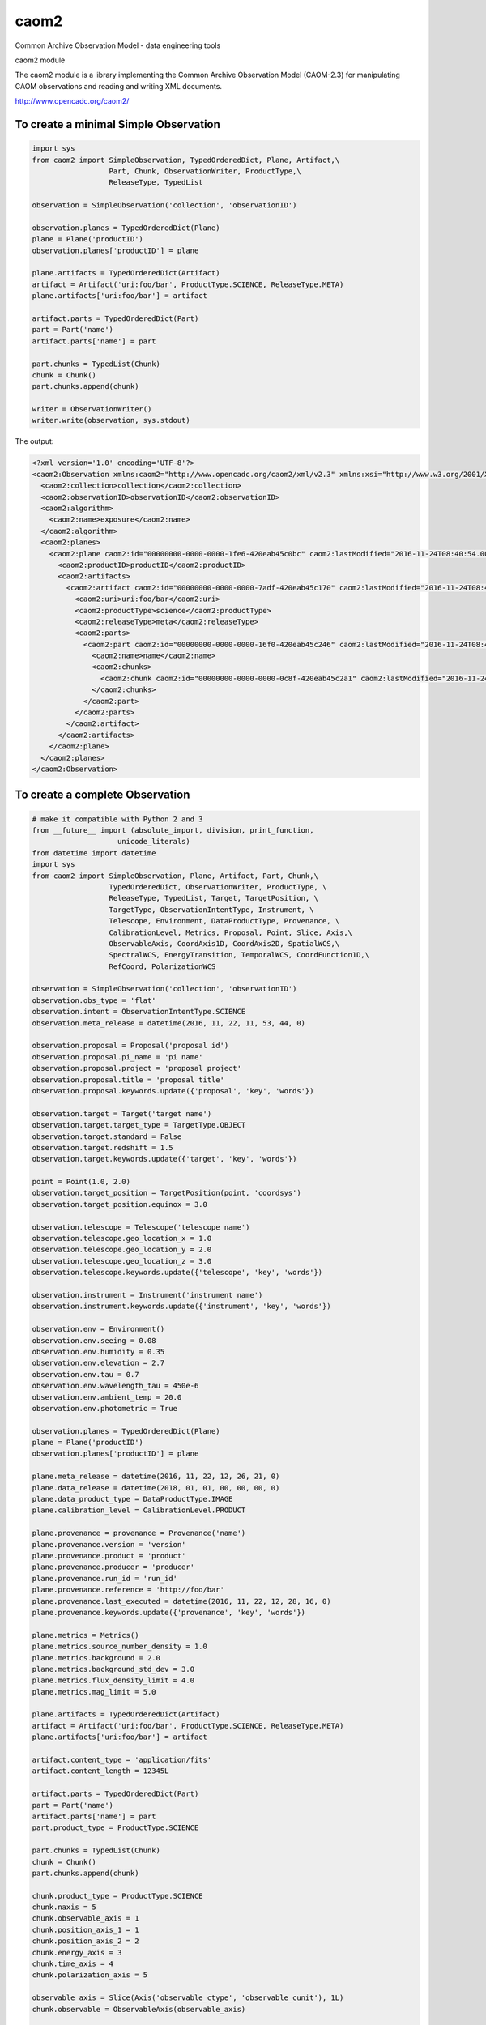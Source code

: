 caom2
=====

.. image:: https://img.shields.io/pypi/v/caom2.svg   
    :target: https://pypi.python.org/pypi/caom2

Common Archive Observation Model - data engineering tools

caom2 module

The caom2 module is a library implementing the Common Archive
Observation Model (CAOM-2.3) for manipulating CAOM observations and
reading and writing XML documents.

http://www.opencadc.org/caom2/

To create a minimal Simple Observation
--------------------------------------

.. code:: python

        import sys
        from caom2 import SimpleObservation, TypedOrderedDict, Plane, Artifact,\
                          Part, Chunk, ObservationWriter, ProductType,\
                          ReleaseType, TypedList

        observation = SimpleObservation('collection', 'observationID')

        observation.planes = TypedOrderedDict(Plane)
        plane = Plane('productID')
        observation.planes['productID'] = plane

        plane.artifacts = TypedOrderedDict(Artifact)
        artifact = Artifact('uri:foo/bar', ProductType.SCIENCE, ReleaseType.META)
        plane.artifacts['uri:foo/bar'] = artifact

        artifact.parts = TypedOrderedDict(Part)
        part = Part('name')
        artifact.parts['name'] = part

        part.chunks = TypedList(Chunk)
        chunk = Chunk()
        part.chunks.append(chunk)

        writer = ObservationWriter()
        writer.write(observation, sys.stdout)

The output:

.. code:: xml

    <?xml version='1.0' encoding='UTF-8'?>
    <caom2:Observation xmlns:caom2="http://www.opencadc.org/caom2/xml/v2.3" xmlns:xsi="http://www.w3.org/2001/XMLSchema-instance" xsi:type="caom2:SimpleObservation" caom2:id="00000000-0000-0000-3d6a-420eab45bf2e" caom2:lastModified="2016-11-24T08:40:54.003">
      <caom2:collection>collection</caom2:collection>
      <caom2:observationID>observationID</caom2:observationID>
      <caom2:algorithm>
        <caom2:name>exposure</caom2:name>
      </caom2:algorithm>
      <caom2:planes>
        <caom2:plane caom2:id="00000000-0000-0000-1fe6-420eab45c0bc" caom2:lastModified="2016-11-24T08:40:54.003">
          <caom2:productID>productID</caom2:productID>
          <caom2:artifacts>
            <caom2:artifact caom2:id="00000000-0000-0000-7adf-420eab45c170" caom2:lastModified="2016-11-24T08:40:54.004">
              <caom2:uri>uri:foo/bar</caom2:uri>
              <caom2:productType>science</caom2:productType>
              <caom2:releaseType>meta</caom2:releaseType>
              <caom2:parts>
                <caom2:part caom2:id="00000000-0000-0000-16f0-420eab45c246" caom2:lastModified="2016-11-24T08:40:54.004">
                  <caom2:name>name</caom2:name>
                  <caom2:chunks>
                    <caom2:chunk caom2:id="00000000-0000-0000-0c8f-420eab45c2a1" caom2:lastModified="2016-11-24T08:40:54.004"/>
                  </caom2:chunks>
                </caom2:part>
              </caom2:parts>
            </caom2:artifact>
          </caom2:artifacts>
        </caom2:plane>
      </caom2:planes>
    </caom2:Observation>

To create a complete Observation
--------------------------------------

.. code:: python

    # make it compatible with Python 2 and 3
    from __future__ import (absolute_import, division, print_function,
                        unicode_literals)
    from datetime import datetime
    import sys
    from caom2 import SimpleObservation, Plane, Artifact, Part, Chunk,\
                      TypedOrderedDict, ObservationWriter, ProductType, \
                      ReleaseType, TypedList, Target, TargetPosition, \
                      TargetType, ObservationIntentType, Instrument, \
                      Telescope, Environment, DataProductType, Provenance, \
                      CalibrationLevel, Metrics, Proposal, Point, Slice, Axis,\
                      ObservableAxis, CoordAxis1D, CoordAxis2D, SpatialWCS,\
                      SpectralWCS, EnergyTransition, TemporalWCS, CoordFunction1D,\
                      RefCoord, PolarizationWCS

    observation = SimpleObservation('collection', 'observationID')
    observation.obs_type = 'flat'
    observation.intent = ObservationIntentType.SCIENCE
    observation.meta_release = datetime(2016, 11, 22, 11, 53, 44, 0)

    observation.proposal = Proposal('proposal id')
    observation.proposal.pi_name = 'pi name'
    observation.proposal.project = 'proposal project'
    observation.proposal.title = 'proposal title'
    observation.proposal.keywords.update({'proposal', 'key', 'words'})

    observation.target = Target('target name')
    observation.target.target_type = TargetType.OBJECT
    observation.target.standard = False
    observation.target.redshift = 1.5
    observation.target.keywords.update({'target', 'key', 'words'})

    point = Point(1.0, 2.0)
    observation.target_position = TargetPosition(point, 'coordsys')
    observation.target_position.equinox = 3.0

    observation.telescope = Telescope('telescope name')
    observation.telescope.geo_location_x = 1.0
    observation.telescope.geo_location_y = 2.0
    observation.telescope.geo_location_z = 3.0
    observation.telescope.keywords.update({'telescope', 'key', 'words'})

    observation.instrument = Instrument('instrument name')
    observation.instrument.keywords.update({'instrument', 'key', 'words'})

    observation.env = Environment()
    observation.env.seeing = 0.08
    observation.env.humidity = 0.35
    observation.env.elevation = 2.7
    observation.env.tau = 0.7
    observation.env.wavelength_tau = 450e-6
    observation.env.ambient_temp = 20.0
    observation.env.photometric = True

    observation.planes = TypedOrderedDict(Plane)
    plane = Plane('productID')
    observation.planes['productID'] = plane

    plane.meta_release = datetime(2016, 11, 22, 12, 26, 21, 0)
    plane.data_release = datetime(2018, 01, 01, 00, 00, 00, 0)
    plane.data_product_type = DataProductType.IMAGE
    plane.calibration_level = CalibrationLevel.PRODUCT

    plane.provenance = provenance = Provenance('name')
    plane.provenance.version = 'version'
    plane.provenance.product = 'product'
    plane.provenance.producer = 'producer'
    plane.provenance.run_id = 'run_id'
    plane.provenance.reference = 'http://foo/bar'
    plane.provenance.last_executed = datetime(2016, 11, 22, 12, 28, 16, 0)
    plane.provenance.keywords.update({'provenance', 'key', 'words'})

    plane.metrics = Metrics()
    plane.metrics.source_number_density = 1.0
    plane.metrics.background = 2.0
    plane.metrics.background_std_dev = 3.0
    plane.metrics.flux_density_limit = 4.0
    plane.metrics.mag_limit = 5.0

    plane.artifacts = TypedOrderedDict(Artifact)
    artifact = Artifact('uri:foo/bar', ProductType.SCIENCE, ReleaseType.META)
    plane.artifacts['uri:foo/bar'] = artifact

    artifact.content_type = 'application/fits'
    artifact.content_length = 12345L

    artifact.parts = TypedOrderedDict(Part)
    part = Part('name')
    artifact.parts['name'] = part
    part.product_type = ProductType.SCIENCE

    part.chunks = TypedList(Chunk)
    chunk = Chunk()
    part.chunks.append(chunk)

    chunk.product_type = ProductType.SCIENCE
    chunk.naxis = 5
    chunk.observable_axis = 1
    chunk.position_axis_1 = 1
    chunk.position_axis_2 = 2
    chunk.energy_axis = 3
    chunk.time_axis = 4
    chunk.polarization_axis = 5

    observable_axis = Slice(Axis('observable_ctype', 'observable_cunit'), 1L)
    chunk.observable = ObservableAxis(observable_axis)

    position_axis = CoordAxis2D(Axis('position_ctype_1', 'position_cunit_1'),
                                Axis('position_ctype_2', 'position_cunit_2'))
    chunk.position = SpatialWCS(position_axis)
    chunk.position.coordsys = 'position coordsys'
    chunk.position.equinox = 2000.0
    chunk.position.resolution = 0.5

    energy_axis = CoordAxis1D(Axis('energy_ctype', 'energy_cunit'))
    chunk.energy = SpectralWCS(energy_axis, 'specsys')
    chunk.energy.ssysobs = 'ssysobs'
    chunk.energy.ssyssrc = 'ssyssrc'
    chunk.energy.restfrq = 1.0
    chunk.energy.restwav = 2.0
    chunk.energy.velosys = 3.0
    chunk.energy.zsource = 4.0
    chunk.energy.velang = 5.0
    chunk.energy.bandpassName = 'bandpass name'
    chunk.energy.resolvingPower = 6.0
    chunk.energy.transition = EnergyTransition('H', '21cm')

    time_axis = CoordAxis1D(Axis('time_ctype', 'time_cunit'))
    chunk.time = TemporalWCS(time_axis)
    chunk.time.exposure = 1.0
    chunk.time.resolution = 2.0
    chunk.time.timesys = 'UTC'
    chunk.time.trefpos = 'TOPOCENTER'
    chunk.time.mjdref = 3.0

    polarization_axis = CoordAxis1D(Axis('STOKES'))
    polarization_axis.function = CoordFunction1D(4L, 1.0, RefCoord(1.0, 1.0))
    chunk.polarization = PolarizationWCS(polarization_axis)

    writer = ObservationWriter()
    writer.write(observation, sys.stdout)

The output:

.. code:: xml

	<?xml version='1.0' encoding='UTF-8'?>
	<caom2:Observation xmlns:caom2="http://www.opencadc.org/caom2/xml/v2.3" xmlns:xsi="http://www.w3.org/2001/XMLSchema-instance" xsi:type="caom2:SimpleObservation" caom2:id="00000000-0000-0000-21ae-41feaaab49f6" caom2:lastModified="2016-11-23T13:35:24.404">
	  <caom2:collection>collection</caom2:collection>
	  <caom2:observationID>observationID</caom2:observationID>
	  <caom2:metaRelease>2016-11-22T11:53:44.000</caom2:metaRelease>
	  <caom2:algorithm>
		<caom2:name>exposure</caom2:name>
	  </caom2:algorithm>
	  <caom2:type>flat</caom2:type>
	  <caom2:intent>science</caom2:intent>
	  <caom2:proposal>
		<caom2:id>proposal id</caom2:id>
		<caom2:pi>pi name</caom2:pi>
		<caom2:project>proposal project</caom2:project>
		<caom2:title>proposal title</caom2:title>
		<caom2:keywords>proposal words key</caom2:keywords>
	  </caom2:proposal>
	  <caom2:target>
		<caom2:name>target name</caom2:name>
		<caom2:type>object</caom2:type>
		<caom2:standard>false</caom2:standard>
		<caom2:redshift>1.5</caom2:redshift>
		<caom2:keywords>words key target</caom2:keywords>
	  </caom2:target>
	  <caom2:targetPosition>
		<caom2:coordsys>coordsys</caom2:coordsys>
		<caom2:equinox>3.0</caom2:equinox>
		<caom2:coordinates>
		  <caom2:cval1>1.0</caom2:cval1>
		  <caom2:cval2>2.0</caom2:cval2>
		</caom2:coordinates>
	  </caom2:targetPosition>
	  <caom2:telescope>
		<caom2:name>telescope name</caom2:name>
		<caom2:geoLocationX>1.0</caom2:geoLocationX>
		<caom2:geoLocationY>2.0</caom2:geoLocationY>
		<caom2:geoLocationZ>3.0</caom2:geoLocationZ>
		<caom2:keywords>words key telescope</caom2:keywords>
	  </caom2:telescope>
	  <caom2:instrument>
		<caom2:name>instrument name</caom2:name>
		<caom2:keywords>instrument words key</caom2:keywords>
	  </caom2:instrument>
	  <caom2:planes>
		<caom2:plane caom2:id="00000000-0000-0000-f768-41feaaab4bbc" caom2:lastModified="2016-11-23T13:35:24.404">
		  <caom2:productID>productID</caom2:productID>
		  <caom2:metaRelease>2016-11-22T12:26:21.000</caom2:metaRelease>
		  <caom2:dataRelease>2018-01-01T00:00:00.000</caom2:dataRelease>
		  <caom2:dataProductType>image</caom2:dataProductType>
		  <caom2:calibrationLevel>3</caom2:calibrationLevel>
		  <caom2:provenance>
			<caom2:name>name</caom2:name>
			<caom2:version>version</caom2:version>
			<caom2:producer>producer</caom2:producer>
			<caom2:runID>run_id</caom2:runID>
			<caom2:reference>http://foo/bar</caom2:reference>
			<caom2:lastExecuted>2016-11-22T12:28:16.000</caom2:lastExecuted>
			<caom2:keywords>provenance words key</caom2:keywords>
		  </caom2:provenance>
		  <caom2:metrics>
			<caom2:sourceNumberDensity>1.0</caom2:sourceNumberDensity>
			<caom2:background>2.0</caom2:background>
			<caom2:backgroundStddev>3.0</caom2:backgroundStddev>
			<caom2:fluxDensityLimit>4.0</caom2:fluxDensityLimit>
			<caom2:magLimit>5.0</caom2:magLimit>
		  </caom2:metrics>
		  <caom2:artifacts>
			<caom2:artifact caom2:id="00000000-0000-0000-d905-41feaaab4ca0" caom2:lastModified="2016-11-23T13:35:24.404">
			  <caom2:uri>uri:foo/bar</caom2:uri>
			  <caom2:productType>science</caom2:productType>
			  <caom2:releaseType>meta</caom2:releaseType>
			  <caom2:contentType>application/fits</caom2:contentType>
			  <caom2:contentLength>12345</caom2:contentLength>
			  <caom2:parts>
				<caom2:part caom2:id="00000000-0000-0000-909d-41feaaab4d2d" caom2:lastModified="2016-11-23T13:35:24.405">
				  <caom2:name>name</caom2:name>
				  <caom2:productType>science</caom2:productType>
				  <caom2:chunks>
					<caom2:chunk caom2:id="00000000-0000-0000-2ef1-41feaaab4d74" caom2:lastModified="2016-11-23T13:35:24.405">
					  <caom2:productType>science</caom2:productType>
					  <caom2:naxis>5</caom2:naxis>
					  <caom2:observableAxis>1</caom2:observableAxis>
					  <caom2:positionAxis1>1</caom2:positionAxis1>
					  <caom2:positionAxis2>2</caom2:positionAxis2>
					  <caom2:energyAxis>3</caom2:energyAxis>
					  <caom2:timeAxis>4</caom2:timeAxis>
					  <caom2:polarizationAxis>5</caom2:polarizationAxis>
					  <caom2:observable>
						<caom2:dependent>
						  <caom2:axis>
							<caom2:ctype>observable_ctype</caom2:ctype>
							<caom2:cunit>observable_cunit</caom2:cunit>
						  </caom2:axis>
						  <caom2:bin>1</caom2:bin>
						</caom2:dependent>
					  </caom2:observable>
					  <caom2:position>
						<caom2:axis>
						  <caom2:axis1>
							<caom2:ctype>position_ctype_1</caom2:ctype>
							<caom2:cunit>position_cunit_1</caom2:cunit>
						  </caom2:axis1>
						  <caom2:axis2>
							<caom2:ctype>position_ctype_2</caom2:ctype>
							<caom2:cunit>position_cunit_2</caom2:cunit>
						  </caom2:axis2>
						</caom2:axis>
						<caom2:coordsys>position coordsys</caom2:coordsys>
						<caom2:equinox>2000.0</caom2:equinox>
						<caom2:resolution>0.5</caom2:resolution>
					  </caom2:position>
					  <caom2:energy>
						<caom2:axis>
						  <caom2:axis>
							<caom2:ctype>energy_ctype</caom2:ctype>
							<caom2:cunit>energy_cunit</caom2:cunit>
						  </caom2:axis>
						</caom2:axis>
						<caom2:specsys>specsys</caom2:specsys>
						<caom2:ssysobs>ssysobs</caom2:ssysobs>
						<caom2:ssyssrc>ssyssrc</caom2:ssyssrc>
						<caom2:restfrq>1.0</caom2:restfrq>
						<caom2:restwav>2.0</caom2:restwav>
						<caom2:velosys>3.0</caom2:velosys>
						<caom2:zsource>4.0</caom2:zsource>
						<caom2:velang>5.0</caom2:velang>
						<caom2:transition>
						  <caom2:species>H</caom2:species>
						  <caom2:transition>21cm</caom2:transition>
						</caom2:transition>
					  </caom2:energy>
					  <caom2:time>
						<caom2:axis>
						  <caom2:axis>
							<caom2:ctype>time_ctype</caom2:ctype>
							<caom2:cunit>time_cunit</caom2:cunit>
						  </caom2:axis>
						</caom2:axis>
						<caom2:timesys>UTC</caom2:timesys>
						<caom2:trefpos>TOPOCENTER</caom2:trefpos>
						<caom2:mjdref>3.0</caom2:mjdref>
						<caom2:exposure>1.0</caom2:exposure>
						<caom2:resolution>2.0</caom2:resolution>
					  </caom2:time>
					  <caom2:polarization>
						<caom2:axis>
						  <caom2:axis>
							<caom2:ctype>STOKES</caom2:ctype>
						  </caom2:axis>
						  <caom2:function>
							<caom2:naxis>4</caom2:naxis>
							<caom2:delta>1.0</caom2:delta>
							<caom2:refCoord>
							  <caom2:pix>1.0</caom2:pix>
							  <caom2:val>1.0</caom2:val>
							</caom2:refCoord>
						  </caom2:function>
						</caom2:axis>
					  </caom2:polarization>
					</caom2:chunk>
				  </caom2:chunks>
				</caom2:part>
			  </caom2:parts>
			</caom2:artifact>
		  </caom2:artifacts>
		</caom2:plane>
	  </caom2:planes>
	</caom2:Observation>
